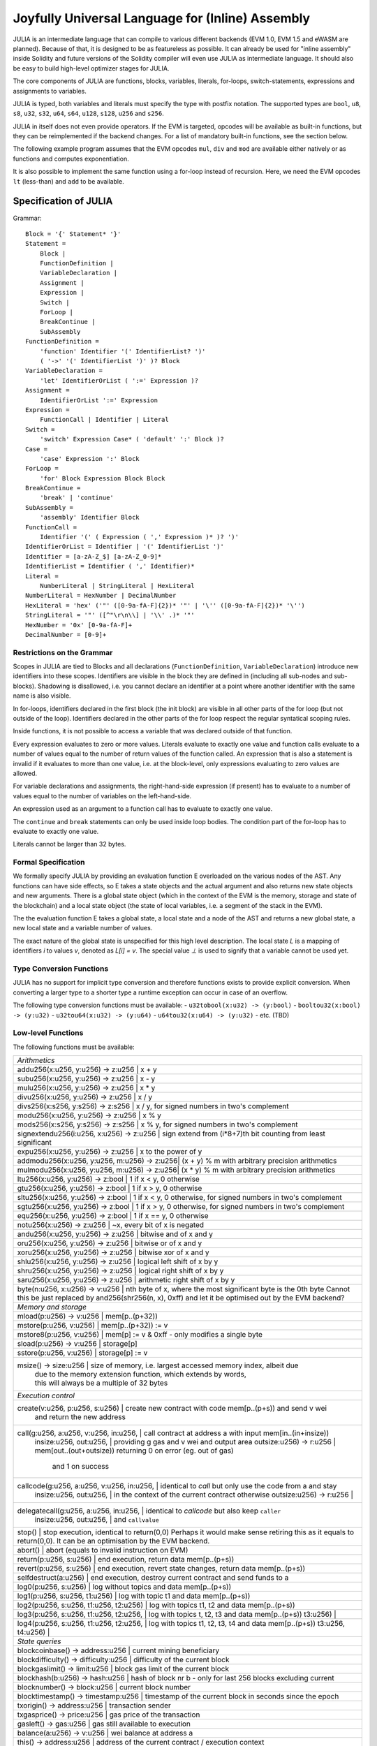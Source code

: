 #################################################
Joyfully Universal Language for (Inline) Assembly
#################################################

.. index:: ! assembly, ! asm, ! evmasm, ! julia

JULIA is an intermediate language that can compile to various different backends
(EVM 1.0, EVM 1.5 and eWASM are planned).
Because of that, it is designed to be as featureless as possible.
It can already be used for "inline assembly" inside Solidity and
future versions of the Solidity compiler will even use JULIA as intermediate
language. It should also be easy to build high-level optimizer stages for JULIA.

The core components of JULIA are functions, blocks, variables, literals,
for-loops, switch-statements, expressions and assignments to variables.

JULIA is typed, both variables and literals must specify the type with postfix
notation. The supported types are ``bool``, ``u8``, ``s8``, ``u32``, ``s32``,
``u64``, ``s64``, ``u128``, ``s128``, ``u256`` and ``s256``.

JULIA in itself does not even provide operators. If the EVM is targeted,
opcodes will be available as built-in functions, but they can be reimplemented
if the backend changes. For a list of mandatory built-in functions, see the section below.

The following example program assumes that the EVM opcodes ``mul``, ``div``
and ``mod`` are available either natively or as functions and computes exponentiation.

.. code::
    {
        function power(base:u256, exponent:u256) -> (result:u256)
        {
            switch exponent
            case 0:u256: { result := 1:u256 }
            case 1:u256: { result := base }
            default:
            {
                result := power(mul(base, base), div(exponent, 2:u256))
                switch mod(exponent, 2:u256)
                    case 1:u256: { result := mul(base, result) }
            }
        }
    }

It is also possible to implement the same function using a for-loop
instead of recursion. Here, we need the EVM opcodes ``lt`` (less-than)
and ``add`` to be available.

.. code::
    {
        function power(base:u256, exponent:u256) -> (result:u256)
        {
            result := 1:u256
            for { let i := 0:u256 } lt(i, exponent) { i := add(i, 1:u256) }
            {
                result := mul(result, base)
            }
        }
    }

Specification of JULIA
======================

Grammar::

    Block = '{' Statement* '}'
    Statement =
        Block |
        FunctionDefinition |
        VariableDeclaration |
        Assignment |
        Expression |
        Switch |
        ForLoop |
        BreakContinue |
        SubAssembly
    FunctionDefinition =
        'function' Identifier '(' IdentifierList? ')'
        ( '->' '(' IdentifierList ')' )? Block
    VariableDeclaration =
        'let' IdentifierOrList ( ':=' Expression )?
    Assignment =
        IdentifierOrList ':=' Expression
    Expression =
        FunctionCall | Identifier | Literal
    Switch =
        'switch' Expression Case* ( 'default' ':' Block )?
    Case =
        'case' Expression ':' Block
    ForLoop =
        'for' Block Expression Block Block
    BreakContinue =
        'break' | 'continue'
    SubAssembly =
        'assembly' Identifier Block
    FunctionCall =
        Identifier '(' ( Expression ( ',' Expression )* )? ')'
    IdentifierOrList = Identifier | '(' IdentifierList ')'
    Identifier = [a-zA-Z_$] [a-zA-Z_0-9]*
    IdentifierList = Identifier ( ',' Identifier)*
    Literal =
        NumberLiteral | StringLiteral | HexLiteral
    NumberLiteral = HexNumber | DecimalNumber
    HexLiteral = 'hex' ('"' ([0-9a-fA-F]{2})* '"' | '\'' ([0-9a-fA-F]{2})* '\'')
    StringLiteral = '"' ([^"\r\n\\] | '\\' .)* '"'
    HexNumber = '0x' [0-9a-fA-F]+
    DecimalNumber = [0-9]+

Restrictions on the Grammar
---------------------------

Scopes in JULIA are tied to Blocks and all declarations
(``FunctionDefinition``, ``VariableDeclaration``)
introduce new identifiers into these scopes. Identifiers are visible in
the block they are defined in (including all sub-nodes and sub-blocks).
Shadowing is disallowed, i.e. you cannot declare an identifier at a point
where another identifier with the same name is also visible.

In for-loops, identifiers declared in the first block (the init block)
are visible in all other parts of the for loop (but not outside of the loop).
Identifiers declared in the other parts of the for loop respect the regular
syntatical scoping rules.

Inside functions, it is not possible to access a variable that was declared
outside of that function.

Every expression evaluates to zero or more values. Literals evaluate to exactly
one value and function calls evaluate to a number of values equal to the
number of return values of the function called. An expression that is also
a statement is invalid if it evaluates to more than one value, i.e. at the
block-level, only expressions evaluating to zero values are allowed.

For variable declarations and assignments, the right-hand-side expression
(if present) has to evaluate to a number of values equal to the number of
variables on the left-hand-side.

An expression used as an argument to a function call has to evaluate to exactly
one value.

The ``continue`` and ``break`` statements can only be used inside loop bodies.
The condition part of the for-loop has to evaluate to exactly one value.

Literals cannot be larger than 32 bytes.

Formal Specification
--------------------

We formally specify JULIA by providing an evaluation function E overloaded
on the various nodes of the AST. Any functions can have side effects, so
E takes a state objects and the actual argument and also returns new
state objects and new arguments. There is a global state object
(which in the context of the EVM is the memory, storage and state of the
blockchain) and a local state object (the state of local variables, i.e. a
segment of the stack in the EVM).

The the evaluation function E takes a global state, a local state and
a node of the AST and returns a new global state, a new local state
and a variable number of values.

The exact nature of the global state is unspecified for this high level
description. The local state `L` is a mapping of identifiers `i` to values `v`,
denoted as `L[i] = v`.
The special value `⊥` is used to signify that a variable cannot be
used yet.

.. code::
    E(G, L, <{St1, ..., Stn}>: Block) =
        let L' be an extension of L to all variables v declared in Block
        (but not in its sub-blocks), such that L'[v] = ⊥.
        let Gi, Li, mode = E(G, L', St1, ..., Stn)
        let L'' be a restriction of Li to the identifiers of L
        Gi, L'', mode
    E(G, L, St1, ..., Stn: Statement) =
        if n is zero:
            G, L
        else:
            let G', L', mode = E(G, L, St1)
            if mode is regular then
                E(G', L', St2, ..., Stn)
            otherwise
                G', L', mode
    E(G, L, <function fname (param1, ..., paramn) -> (ret1, ..., retm) block>: FunctionDefinition) =
        G, L, regular
    E(G, L, <let var1, ..., varn := rhs>: VariableDeclaration) =
        E(G, L, <var1, ..., varn := rhs>: Assignment)
    E(G, L, <let var1, ..., varn>: VariableDeclaration) =
        let L' be a copy of L where L'[vi] = 0 for i = 1, ..., n
        G, L', regular
    E(G, L, <var1, ..., varn := rhs>: Assignment) =
        let G', L', v1, ..., vn = E(G, L, rhs)
        let L'' be a copy of L' where L'[vi] = vi for i = 1, ..., n
        G, L'', regular
    E(G, L, <for { i1, ..., in } condition post body>: ForLoop) =
        if n >= 1:
            let L' be an extension of L to all variables v declared in i1, ..., in
            (but not in sub-blocks), such that L'[v] = ⊥.
            let G'', L'', mode = E(G, L', i1, ..., in)
            explode if mode is not regular
            let G''', L''', mode = E(G'', L'', for {} condition post body)
            explode if mode is not regular
            let Lend be the restriction of L''' to only variables of L
            G''', Lend
        else:
            let G', L', v = E(G, L, condition)
            if v is false:
                G', L', regular
            else:
                let G'', L'', mode = E(G, L, body)
                if mode is break:
                    G'', L'', regular
                else:
                    G''', L''', mode = E(G'', L'', post)
                    E(G''', L''', for {} condition post body)
    E(G, L, break: BreakContinue) =
        G, L, break
    E(G, L, continue: BreakContinue) =
        G, L, continue

    E(G, L, <name>: Identifier) =
        G, L, regular, L[name]
    E(G, L, <fname(arg1, ..., argn)>: FunctionCall) =
        G1, L1, vn = E(G, L, argn)
        ...
        G(n-1), L(n-1), v2 = E(G(n-2), L(n-2), arg2)
        Gn, Ln, v1 = E(G(n-1), L(n-1), arg1)
        Let <function fname (param1, ..., paramn) -> ret1, ..., retm block>
        be the function of name fname visible at the point of the call.
        Let L' be a new local state such that
        L'[parami] = vi and L'[reti] = 0 for all i.
        Let G'', L'', rv1, ..., rvm = E(Gn, L', block)
        G'', Ln, rv1, ..., rvm
    E(G, L, l: HexLiteral) = G, L, hexString(l),
        where hexString decodes l from hex and left-aligns in into 32 bytes
    E(G, L, l: StringLiteral) = G, L, utf8EncodeLeftAligned(l),
        where utf8EncodeLeftAligned performs a utf8 encoding of l
        and aligns it left into 32 bytes
    E(G, L, n: HexNumber) = G, L, hex(n)
        where hex is the hexadecimal decoding function
    E(G, L, n: DecimalNumber) = G, L, dec(n),
        where dec is the decimal decoding function

Type Conversion Functions
-------------------------

JULIA has no support for implicit type conversion and therefore functions exists to provide explicit conversion.
When converting a larger type to a shorter type a runtime exception can occur in case of an overflow.

The following type conversion functions must be available:
- ``u32tobool(x:u32) -> (y:bool)``
- ``booltou32(x:bool) -> (y:u32)``
- ``u32tou64(x:u32) -> (y:u64)``
- ``u64tou32(x:u64) -> (y:u32)``
- etc. (TBD)

Low-level Functions
-------------------

The following functions must be available:

+---------------------------------------------------------------------------------------------------------------+
| *Arithmetics*                                                                                                 |
+---------------------------------------------------------------------------------------------------------------+
| addu256(x:u256, y:u256) -> z:u256           | x + y                                                           |
+---------------------------------------------------------------------------------------------------------------+
| subu256(x:u256, y:u256) -> z:u256           | x - y                                                           |
+---------------------------------------------------------------------------------------------------------------+
| mulu256(x:u256, y:u256) -> z:u256           | x * y                                                           |
+---------------------------------------------------------------------------------------------------------------+
| divu256(x:u256, y:u256) -> z:u256           | x / y                                                           |
+---------------------------------------------------------------------------------------------------------------+
| divs256(x:s256, y:s256) -> z:s256           | x / y, for signed numbers in two's complement                   |
+---------------------------------------------------------------------------------------------------------------+
| modu256(x:u256, y:u256) -> z:u256           | x % y                                                           |
+---------------------------------------------------------------------------------------------------------------+
| mods256(x:s256, y:s256) -> z:s256           | x % y, for signed numbers in two's complement                   |
+---------------------------------------------------------------------------------------------------------------+
| signextendu256(i:u256, x:u256) -> z:u256    | sign extend from (i*8+7)th bit counting from least significant  |
+---------------------------------------------------------------------------------------------------------------+
| expu256(x:u256, y:u256) -> z:u256           | x to the power of y                                             |
+---------------------------------------------------------------------------------------------------------------+
| addmodu256(x:u256, y:u256, m:u256) -> z:u256| (x + y) % m with arbitrary precision arithmetics                |
+---------------------------------------------------------------------------------------------------------------+
| mulmodu256(x:u256, y:u256, m:u256) -> z:u256| (x * y) % m with arbitrary precision arithmetics                |
+---------------------------------------------------------------------------------------------------------------+
| ltu256(x:u256, y:u256) -> z:bool            | 1 if x < y, 0 otherwise                                         |
+---------------------------------------------------------------------------------------------------------------+
| gtu256(x:u256, y:u256) -> z:bool            | 1 if x > y, 0 otherwise                                         |
+---------------------------------------------------------------------------------------------------------------+
| sltu256(x:u256, y:u256) -> z:bool           | 1 if x < y, 0 otherwise, for signed numbers in two's complement |
+---------------------------------------------------------------------------------------------------------------+
| sgtu256(x:u256, y:u256) -> z:bool           | 1 if x > y, 0 otherwise, for signed numbers in two's complement |
+---------------------------------------------------------------------------------------------------------------+
| equ256(x:u256, y:u256) -> z:bool            | 1 if x == y, 0 otherwise                                        |
+---------------------------------------------------------------------------------------------------------------+
| notu256(x:u256) -> z:u256                   | ~x, every bit of x is negated                                   |
+---------------------------------------------------------------------------------------------------------------+
| andu256(x:u256, y:u256) -> z:u256           | bitwise and of x and y                                          |
+---------------------------------------------------------------------------------------------------------------+
| oru256(x:u256, y:u256) -> z:u256            | bitwise or of x and y                                           |
+---------------------------------------------------------------------------------------------------------------+
| xoru256(x:u256, y:u256) -> z:u256           | bitwise xor of x and y                                          |
+---------------------------------------------------------------------------------------------------------------+
| shlu256(x:u256, y:u256) -> z:u256           | logical left shift of x by y                                    |
+---------------------------------------------------------------------------------------------------------------+
| shru256(x:u256, y:u256) -> z:u256           | logical right shift of x by y                                   |
+---------------------------------------------------------------------------------------------------------------+
| saru256(x:u256, y:u256) -> z:u256           | arithmetic right shift of x by y                                |
+---------------------------------------------------------------------------------------------------------------+
| byte(n:u256, x:u256) -> v:u256              | nth byte of x, where the most significant byte is the 0th byte  |
| Cannot this be just replaced by and256(shr256(n, x), 0xff) and let it be optimised out by the EVM backend?    |
+---------------------------------------------------------------------------------------------------------------+
| *Memory and storage*                                                                                          |
+---------------------------------------------------------------------------------------------------------------+
| mload(p:u256) -> v:u256                     | mem[p..(p+32))                                                  |
+---------------------------------------------------------------------------------------------------------------+
| mstore(p:u256, v:u256)                      | mem[p..(p+32)) := v                                             |
+---------------------------------------------------------------------------------------------------------------+
| mstore8(p:u256, v:u256)                     | mem[p] := v & 0xff    - only modifies a single byte             |
+---------------------------------------------------------------------------------------------------------------+
| sload(p:u256) -> v:u256                     | storage[p]                                                      |
+---------------------------------------------------------------------------------------------------------------+
| sstore(p:u256, v:u256)                      | storage[p] := v                                                 |
+---------------------------------------------------------------------------------------------------------------+
| msize() -> size:u256                        | size of memory, i.e. largest accessed memory index, albeit due  |
|                                             | due to the memory extension function, which extends by words,   |
|                                             | this will always be a multiple of 32 bytes                      |
+---------------------------------------------------------------------------------------------------------------+
| *Execution control*                                                                                           |
+---------------------------------------------------------------------------------------------------------------+
| create(v:u256, p:u256, s:u256)              | create new contract with code mem[p..(p+s)) and send v wei      |
|                                             | and return the new address                                      |
+---------------------------------------------------------------------------------------------------------------+
| call(g:u256, a:u256, v:u256, in:u256,       | call contract at address a with input mem[in..(in+insize))      |
|      insize:u256, out:u256,                 | providing g gas and v wei and output area                       |
|      outsize:u256) -> r:u256                | mem[out..(out+outsize)) returning 0 on error (eg. out of gas)   |
|                                             | and 1 on success                                                |
+---------------------------------------------------------------------------------------------------------------+
| callcode(g:u256, a:u256, v:u256, in:u256,   | identical to `call` but only use the code from a and stay       |
|          insize:u256, out:u256,             | in the context of the current contract otherwise                |
|          outsize:u256) -> r:u256            |                                                                 |
+---------------------------------------------------------------------------------------------------------------+
| delegatecall(g:u256, a:u256, in:u256,       | identical to `callcode` but also keep ``caller``                |
|              insize:u256, out:u256,         | and ``callvalue``                                               |
+---------------------------------------------------------------------------------------------------------------+
| stop()                                      | stop execution, identical to return(0,0)                        |
| Perhaps it would make sense retiring this as it equals to return(0,0). It can be an optimisation by the EVM   |
| backend.                                                                                                      |
+---------------------------------------------------------------------------------------------------------------+
| abort()                                     | abort (equals to invalid instruction on EVM)                    |
+---------------------------------------------------------------------------------------------------------------+
| return(p:u256, s:u256)                      | end execution, return data mem[p..(p+s))                        |
+---------------------------------------------------------------------------------------------------------------+
| revert(p:u256, s:u256)                      | end execution, revert state changes, return data mem[p..(p+s))  |
+---------------------------------------------------------------------------------------------------------------+
| selfdestruct(a:u256)                        | end execution, destroy current contract and send funds to a     |
+---------------------------------------------------------------------------------------------------------------+
| log0(p:u256, s:u256)                        | log without topics and data mem[p..(p+s))                       |
+---------------------------------------------------------------------------------------------------------------+
| log1(p:u256, s:u256, t1:u256)               | log with topic t1 and data mem[p..(p+s))                        |
+---------------------------------------------------------------------------------------------------------------+
| log2(p:u256, s:u256, t1:u256, t2:u256)      | log with topics t1, t2 and data mem[p..(p+s))                   |
+---------------------------------------------------------------------------------------------------------------+
| log3(p:u256, s:u256, t1:u256, t2:u256,      | log with topics t, t2, t3 and data mem[p..(p+s))                |
| t3:u256)                                    |                                                                 |
+---------------------------------------------------------------------------------------------------------------+
| log4(p:u256, s:u256, t1:u256, t2:u256,      | log with topics t1, t2, t3, t4 and data mem[p..(p+s))           |
| t3:u256, t4:u256)                           |                                                                 |
+---------------------------------------------------------------------------------------------------------------+
| *State queries*                                                                                               |
+---------------------------------------------------------------------------------------------------------------+
| blockcoinbase() -> address:u256             | current mining beneficiary                                      |
+---------------------------------------------------------------------------------------------------------------+
| blockdifficulty() -> difficulty:u256        | difficulty of the current block                                 |
+---------------------------------------------------------------------------------------------------------------+
| blockgaslimit() -> limit:u256               | block gas limit of the current block                            |
+---------------------------------------------------------------------------------------------------------------+
| blockhash(b:u256) -> hash:u256              | hash of block nr b - only for last 256 blocks excluding current |
+---------------------------------------------------------------------------------------------------------------+
| blocknumber() -> block:u256                 | current block number                                            |
+---------------------------------------------------------------------------------------------------------------+
| blocktimestamp() -> timestamp:u256          | timestamp of the current block in seconds since the epoch       |
+---------------------------------------------------------------------------------------------------------------+
| txorigin() -> address:u256                  | transaction sender                                              |
+---------------------------------------------------------------------------------------------------------------+
| txgasprice() -> price:u256                  | gas price of the transaction                                    |
+---------------------------------------------------------------------------------------------------------------+
| gasleft() -> gas:u256                       | gas still available to execution                                |
+---------------------------------------------------------------------------------------------------------------+
| balance(a:u256) -> v:u256                   | wei balance at address a                                        |
+---------------------------------------------------------------------------------------------------------------+
| this() -> address:u256                      | address of the current contract / execution context             |
+---------------------------------------------------------------------------------------------------------------+
| caller() -> address:u256                    | call sender (excluding delegatecall)                            |
+---------------------------------------------------------------------------------------------------------------+
| callvalue() -> v:u256                       | wei sent together with the current call                         |
+---------------------------------------------------------------------------------------------------------------+
| calldataload(p:u256) -> v:u256              | call data starting from position p (32 bytes)                   |
+---------------------------------------------------------------------------------------------------------------+
| calldatasize() -> v:u256                    | size of call data in bytes                                      |
+---------------------------------------------------------------------------------------------------------------+
| calldatacopy(t:u256, f:u256, s:u256)        | copy s bytes from calldata at position f to mem at position t   |
+---------------------------------------------------------------------------------------------------------------+
| codesize() -> size:u256                     | size of the code of the current contract / execution context    |
+---------------------------------------------------------------------------------------------------------------+
| codecopy(t:u256, f:u256, s:u256)            | copy s bytes from code at position f to mem at position t       |
+---------------------------------------------------------------------------------------------------------------+
| extcodesize(a:u256) -> size:u256            | size of the code at address a                                   |
+---------------------------------------------------------------------------------------------------------------+
| extcodecopy(a:u256, t:u256, f:u256, s:u256) | like codecopy(t, f, s) but take code at address a               |
+---------------------------------------------------------------------------------------------------------------+
| *Others*                                                                                                      |
+---------------------------------------------------------------------------------------------------------------+
| discardu256(unused:u256)                    | discard value                                                   |
+---------------------------------------------------------------------------------------------------------------+
| splitu256tou64(x:u256) -> (x1:u64, x2:u64,  | split u256 to four u64's                                        |
|                            x3:u64, x4:u64)  |                                                                 |
+---------------------------------------------------------------------------------------------------------------+
| combineu64tou256(x1:u64, x2:u64, x3:u64,    | combine four u64's into a single u256                           |
|                  x4:u64) -> (x:u256)        |                                                                 |
+---------------------------------------------------------------------------------------------------------------+
| sha3(p:u256, s:u256) -> v:u256              | keccak(mem[p...(p+s)))                                          |
+---------------------------------------------------------------------------------------------------------------+

Backends
--------

Backends or targets are the translators from JULIA to a specific bytecode. Each of the backends can expose functions
prefixed with the name of the backend. We reserve ``evm_`` and ``ewasm_`` prefixes for the two proposed backends.

Backend: EVM
------------

The EVM target will have all the underlying EVM opcodes exposed with the `evm_` prefix.

Backend: "EVM 1.5"
-----------------

TBD

Backend: eWASM
--------------

TBD
